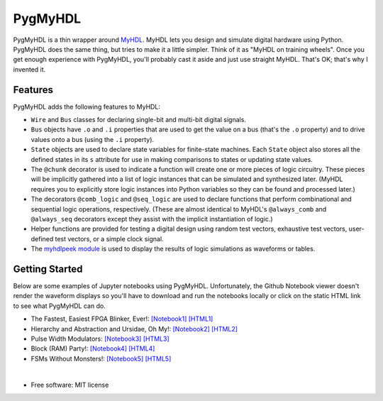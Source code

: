 ===============================
PygMyHDL
===============================

.. image:: https://img.shields.io/pypi/v/pygmyhdl.svg
        :target: https://pypi.python.org/pypi/pygmyhdl


PygMyHDL is a thin wrapper around `MyHDL <myhdl.org>`_. MyHDL lets you design
and simulate digital hardware using Python. PygMyHDL does the same thing,
but tries to make it a little simpler. Think of it as "MyHDL on training wheels".
Once you get enough experience with PygMyHDL, you'll probably cast it aside
and just use straight MyHDL. That's OK; that's why I invented it.


Features
--------

PygMyHDL adds the following features to MyHDL:

* ``Wire`` and ``Bus`` classes for declaring single-bit and multi-bit digital signals.

* ``Bus`` objects have ``.o`` and ``.i`` properties that are used to get the value on a
  bus (that's the ``.o`` property) and to drive values onto a bus (using the ``.i`` property).

* ``State`` objects are used to declare state variables for finite-state machines.
  Each ``State`` object also stores all the defined states in its ``s`` attribute
  for use in making comparisons to states or updating state values.

* The ``@chunk`` decorator is used to indicate a function will create one or more
  pieces of logic circuitry. These pieces will be implicitly gathered into a
  list of logic instances that can be simulated and synthesized later.
  (MyHDL requires you to explicitly store logic instances into Python variables
  so they can be found and processed later.)

* The decorators ``@comb_logic`` and ``@seq_logic`` are used to declare functions that
  perform combinational and sequential logic operations, respectively. (These
  are almost identical to MyHDL's ``@always_comb`` and ``@always_seq`` decorators
  except they assist with the implicit instantiation of logic.)

* Helper functions are provided for testing a digital design using random test
  vectors, exhaustive test vectors, user-defined test vectors, or a simple clock signal.

* The `myhdlpeek module <xesscorp.github.io/myhdlpeek>`_ is used to display the
  results of logic simulations as waveforms or tables.


Getting Started
------------------

Below are some examples of Jupyter notebooks using PygMyHDL.
Unfortunately, the Github Notebook viewer doesn't render the waveform displays
so you'll have to download and run the notebooks locally or click on the static HTML
link to see what PygMyHDL can do.

* The Fastest, Easiest FPGA Blinker, Ever!:
  `[Notebook1] <https://github.com/xesscorp/pygmyhdl/blob/master/examples/1_blinker/fastest_easiest_FPGA_blinker_ever.ipynb>`_ 
  `[HTML1] <http://www.xess.com/static/media/pages/pygmyhdl/examples/1_blinker/fastest_easiest_FPGA_blinker_ever.html>`_

* Hierarchy and Abstraction and Ursidae, Oh My!:
  `[Notebook2] <https://github.com/xesscorp/pygmyhdl/blob/master/examples/2_hierarchy/hierarchy_and_abstraction_and_ursidae_oh_my.ipynb>`_
  `[HTML2] <http://www.xess.com/static/media/pages/pygmyhdl/examples/2_hierarchy/hierarchy_and_abstraction_and_ursidae_oh_my.html>`_

* Pulse Width Modulators:
  `[Notebook3] <https://github.com/xesscorp/pygmyhdl/blob/master/examples/3_pwm/pwm.ipynb>`_ 
  `[HTML3] <http://www.xess.com/static/media/pages/pygmyhdl/examples/3_pwm/pwm.html>`_

* Block (RAM) Party!:
  `[Notebook4] <https://github.com/xesscorp/pygmyhdl/blob/master/examples/4_blockram/block_ram_party.ipynb>`_ 
  `[HTML4] <http://www.xess.com/static/media/pages/pygmyhdl/examples/4_blockram/block_ram_party.html>`_

* FSMs Without Monsters!:
  `[Notebook5] <https://github.com/xesscorp/pygmyhdl/blob/master/examples/5_fsm/fsm.ipynb>`_ 
  `[HTML5] <http://www.xess.com/static/media/pages/pygmyhdl/examples/5_fsm/fsm.html>`_

|

* Free software: MIT license
